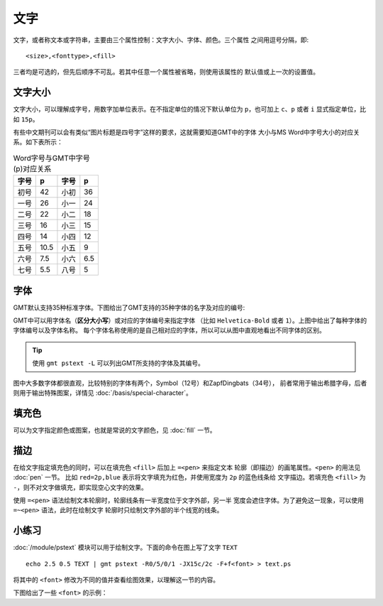 .. index:: ! fonts

文字
====

文字，或者称文本或字符串，主要由三个属性控制：文字大小、字体、颜色。三个属性
之间用逗号分隔，即::

    <size>,<fonttype>,<fill>

三者均是可选的，但先后顺序不可乱。若其中任意一个属性被省略，则使用该属性的
默认值或上一次的设置值。

文字大小
--------

文字大小，可以理解成字号，用数字加单位表示。在不指定单位的情况下默认单位为
``p``\ ，也可加上 ``c``\ 、\ ``p`` 或者 ``i`` 显式指定单位，比如 ``15p``\ 。

有些中文期刊可以会有类似“图片标题是四号字”这样的要求，这就需要知道GMT中的字体
大小与MS Word中字号大小的对应关系。如下表所示：

.. table:: Word字号与GMT中字号(p)对应关系

   +-------+-------+---------+--------+
   | 字号  |  p    |  字号   |   p    |
   +=======+=======+=========+========+
   | 初号  | 42    | 小初    | 36     |
   +-------+-------+---------+--------+
   | 一号  | 26    | 小一    | 24     |
   +-------+-------+---------+--------+
   | 二号  | 22    | 小二    | 18     |
   +-------+-------+---------+--------+
   | 三号  | 16    | 小三    | 15     |
   +-------+-------+---------+--------+
   | 四号  | 14    | 小四    | 12     |
   +-------+-------+---------+--------+
   | 五号  | 10.5  | 小五    | 9      |
   +-------+-------+---------+--------+
   | 六号  | 7.5   | 小六    | 6.5    |
   +-------+-------+---------+--------+
   | 七号  | 5.5   | 八号    | 5      |
   +-------+-------+---------+--------+

字体
----

GMT默认支持35种标准字体。下图给出了GMT支持的35种字体的名字及对应的编号:

.. gmt-plot:: /scripts/GMT_fonts.sh
   :show-code: false
   :caption: GMT中的35种标准字体

GMT中可以用字体名（\ **区分大小写**\ ）或对应的字体编号来指定字体 （比如
``Helvetica-Bold`` 或者 ``1``\ ）。上图中给出了每种字体的字体编号以及字体名称。
每个字体名称使用的是自己相对应的字体，所以可以从图中直观地看出不同字体的区别。

.. tip::

   使用 ``gmt pstext -L`` 可以列出GMT所支持的字体及其编号。

图中大多数字体都很直观，比较特别的字体有两个，Symbol（12号）和ZapfDingbats（34号），
前者常用于输出希腊字母，后者则用于输出特殊图案，详情见 :doc:`/basis/special-character`\ 。

填充色
------

可以为文字指定颜色或图案，也就是常说的文字颜色，见 :doc:`fill` 一节。

描边
----

在给文字指定填充色的同时，可以在填充色 ``<fill>`` 后加上 ``=<pen>`` 来指定文本
轮廓（即描边）的画笔属性。\ ``<pen>`` 的用法见 :doc:`pen` 一节。
比如 ``red=2p,blue`` 表示将文字填充为红色，并使用宽度为 ``2p`` 的蓝色线条给
文字描边。若填充色 ``<fill>`` 为 ``-``\ ，则不对文字做填充，即实现空心文字的效果。

使用 ``=<pen>`` 语法绘制文本轮廓时，轮廓线条有一半宽度位于文字外部，另一半
宽度会遮住字体。为了避免这一现象，可以使用 ``=~<pen>`` 语法，此时在绘制文字
轮廓时只绘制文字外部的半个线宽的线条。

小练习
------

:doc:`/module/pstext` 模块可以用于绘制文字。下面的命令在图上写了文字 ``TEXT``\ ::

    echo 2.5 0.5 TEXT | gmt pstext -R0/5/0/1 -JX15c/2c -F+f<font> > text.ps

将其中的 ``<font>`` 修改为不同的值并查看绘图效果，以理解这一节的内容。

下图给出了一些 ``<font>`` 的示例：

.. gmt-plot:: /scripts/GMT_text_examples.sh
    :show-code: false
    :width: 60%
    :caption: GMT文本属性示例
